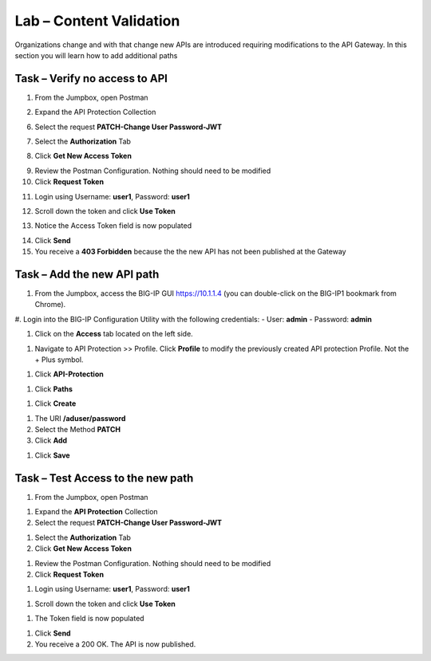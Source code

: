 Lab – Content Validation
--------------------------------------------

Organizations change and with that change new APIs are introduced requiring modifications to the API Gateway.  In this section you will learn how to add additional paths 

Task – Verify no access to API 
~~~~~~~~~~~~~~~~~~~~~~~~~~~~~~

1. From the Jumpbox, open Postman 

|image23|

2. Expand the API Protection Collection

6. Select the request **PATCH-Change User Password-JWT**

|image63|

7. Select the **Authorization** Tab

|image43|


8. Click **Get New Access Token**

|image44|

9. Review the Postman Configuration.  Nothing should need to be modified
10. Click **Request Token**

|image27|

11. Login using Username: **user1**, Password: **user1**

|image28|

12. Scroll down the token and click **Use Token**

|image29|

13. Notice the Access Token field is now populated

|image34|

14. Click **Send**
15. You receive a **403 Forbidden** because the the new API has not been published at the Gateway

|image39|




Task – Add the new API path 
~~~~~~~~~~~~~~~~~~~~~~~~~~~

#. From the Jumpbox, access the BIG-IP GUI https://10.1.1.4 (you can double-click on the BIG-IP1 bookmark from Chrome).

#. Login into the BIG-IP Configuration Utility with the following credentials:
- User: **admin**
- Password: **admin**


#. Click on the **Access** tab located on the left side.

|image0|

#. Navigate to API Protection >> Profile.  Click **Profile** to modify the previously created API protection Profile.  Not the + Plus symbol.

|image48|

#. Click **API-Protection**

|image64|

#. Click **Paths**

|image65|

#. Click **Create**

|image66|

#. The URI **/aduser/password**
#. Select the Method **PATCH**
#. Click **Add**

|image67|

#. Click **Save**

|image68|


Task –  Test Access to the new path  
~~~~~~~~~~~~~~~~~~~~~~~~~~~~~~~~~~~~~

#. From the Jumpbox, open Postman 

|image23|

#. Expand the **API Protection** Collection


#. Select the request **PATCH-Change User Password-JWT**

|image45|

#. Select the **Authorization** Tab
#. Click **Get New Access Token**

|image43|

#. Review the Postman Configuration.  Nothing should need to be modified
#. Click **Request Token**

|image27|

#. Login using Username: **user1**, Password: **user1**

|image28|

#. Scroll down the token and click **Use Token**

|image29|


#. The Token field is now populated

|image34|

#. Click **Send**


#. You receive a 200 OK.  The API is now published.

|image46|



.. |image0| image:: /_static/class1/module2/image000.png
.. |image23| image:: /_static/class1/module2/image023.png
.. |image26| image:: /_static/class1/module2/image026.png
.. |image27| image:: /_static/class1/module2/image027.png
.. |image28| image:: /_static/class1/module2/image028.png
.. |image29| image:: /_static/class1/module2/image029.png
.. |image34| image:: /_static/class1/module2/image034.png
.. |image39| image:: /_static/class1/module2/image039.png
.. |image43| image:: /_static/class1/module2/image043.png
.. |image44| image:: /_static/class1/module2/image044.png
.. |image45| image:: /_static/class1/module2/image045.png
.. |image46| image:: /_static/class1/module2/image046.png
.. |image47| image:: /_static/class1/module2/image047.png
.. |image48| image:: /_static/class1/module2/image048.png
.. |image49| image:: /_static/class1/module2/image049.png
.. |image50| image:: /_static/class1/module2/image050.png
.. |image51| image:: /_static/class1/module2/image051.png
.. |image52| image:: /_static/class1/module2/image052.png
.. |image53| image:: /_static/class1/module2/image053.png
.. |image54| image:: /_static/class1/module2/image054.png
.. |image55| image:: /_static/class1/module2/image055.png
.. |image56| image:: /_static/class1/module2/image056.png
.. |image57| image:: /_static/class1/module2/image057.png
.. |image58| image:: /_static/class1/module2/image058.png
.. |image59| image:: /_static/class1/module2/image059.png
.. |image60| image:: /_static/class1/module2/image060.png
.. |image61| image:: /_static/class1/module2/image061.png
.. |image62| image:: /_static/class1/module2/image062.png
.. |image63| image:: /_static/class1/module2/image063.png
.. |image64| image:: /_static/class1/module2/image064.png
.. |image65| image:: /_static/class1/module2/image065.png
.. |image66| image:: /_static/class1/module2/image066.png
.. |image67| image:: /_static/class1/module2/image067.png
.. |image68| image:: /_static/class1/module2/image068.png






